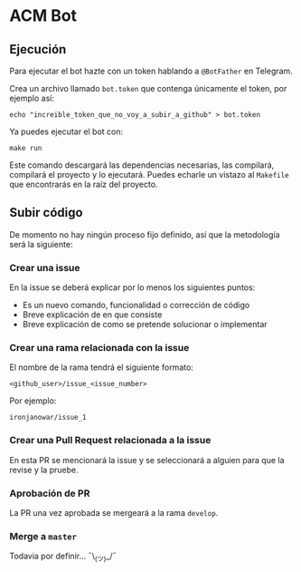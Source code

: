 * ACM Bot
** Ejecución
Para ejecutar el bot hazte con un token hablando a ~@BotFather~ en
Telegram.

Crea un archivo llamado ~bot.token~ que contenga únicamente el token,
por ejemplo así:
#+BEGIN_SRC shell
echo "increible_token_que_no_voy_a_subir_a_github" > bot.token
#+END_SRC

Ya puedes ejecutar el bot con:
#+BEGIN_SRC shell
make run
#+END_SRC

Este comando descargará las dependencias necesarias, las compilará,
compilará el proyecto y lo ejecutará. Puedes echarle un vistazo al
~Makefile~ que encontrarás en la raíz del proyecto.

** Subir código
De momento no hay ningún proceso fijo definido, así que la metodología
será la siguiente:

*** Crear una issue
En la issue se deberá explicar por lo menos los siguientes puntos:
  - Es un nuevo comando, funcionalidad o corrección de código
  - Breve explicación de en que consiste
  - Breve explicación de como se pretende solucionar o implementar

*** Crear una rama relacionada con la issue
El nombre de la rama tendrá el siguiente formato:
#+BEGIN_SRC
<github_user>/issue_<issue_number>
#+END_SRC

Por ejemplo:
#+BEGIN_SRC
ironjanowar/issue_1
#+END_SRC

*** Crear una Pull Request relacionada a la issue
En esta PR se mencionará la issue y se seleccionará a alguien para que
la revise y la pruebe.

*** Aprobación de PR
La PR una vez aprobada se mergeará a la rama ~develop~.

*** Merge a ~master~
Todavia por definir... ¯\_(ツ)_/¯

